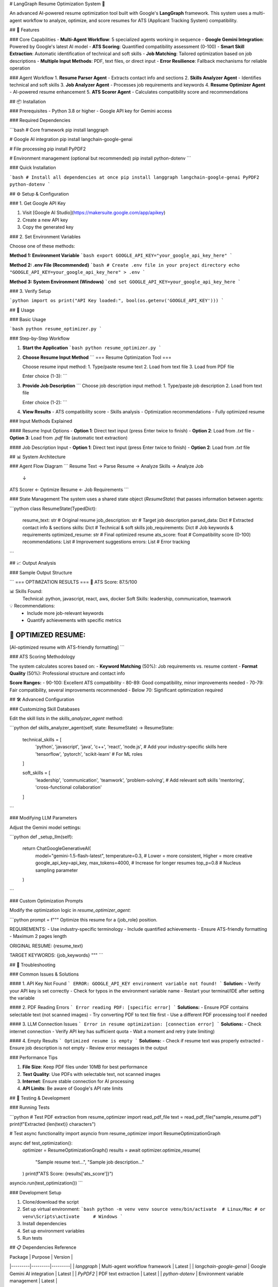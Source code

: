 # LangGraph Resume Optimization System 🚀

An advanced AI-powered resume optimization tool built with Google's **LangGraph** framework. This system uses a multi-agent workflow to analyze, optimize, and score resumes for ATS (Applicant Tracking System) compatibility.

## 🌟 Features

### Core Capabilities
- **Multi-Agent Workflow**: 5 specialized agents working in sequence
- **Google Gemini Integration**: Powered by Google's latest AI model
- **ATS Scoring**: Quantified compatibility assessment (0-100)
- **Smart Skill Extraction**: Automatic identification of technical and soft skills
- **Job Matching**: Tailored optimization based on job descriptions
- **Multiple Input Methods**: PDF, text files, or direct input
- **Error Resilience**: Fallback mechanisms for reliable operation

### Agent Workflow
1. **Resume Parser Agent** - Extracts contact info and sections
2. **Skills Analyzer Agent** - Identifies technical and soft skills
3. **Job Analyzer Agent** - Processes job requirements and keywords
4. **Resume Optimizer Agent** - AI-powered resume enhancement
5. **ATS Scorer Agent** - Calculates compatibility score and recommendations

## 📦 Installation

### Prerequisites
- Python 3.8 or higher
- Google API key for Gemini access

### Required Dependencies

```bash
# Core framework
pip install langgraph

# Google AI integration
pip install langchain-google-genai

# File processing
pip install PyPDF2

# Environment management (optional but recommended)
pip install python-dotenv
```

### Quick Installation

```bash
# Install all dependencies at once
pip install langgraph langchain-google-genai PyPDF2 python-dotenv
```

## ⚙️ Setup & Configuration

### 1. Get Google API Key

1. Visit [Google AI Studio](https://makersuite.google.com/app/apikey)
2. Create a new API key
3. Copy the generated key

### 2. Set Environment Variables

Choose one of these methods:

**Method 1: Environment Variable**
```bash
export GOOGLE_API_KEY="your_google_api_key_here"
```

**Method 2: .env File (Recommended)**
```bash
# Create .env file in your project directory
echo "GOOGLE_API_KEY=your_google_api_key_here" > .env
```

**Method 3: System Environment (Windows)**
```cmd
set GOOGLE_API_KEY=your_google_api_key_here
```

### 3. Verify Setup

```python
import os
print("API Key loaded:", bool(os.getenv('GOOGLE_API_KEY')))
```

## 🚀 Usage

### Basic Usage

```bash
python resume_optimizer.py
```

### Step-by-Step Workflow

1. **Start the Application**
   ```bash
   python resume_optimizer.py
   ```

2. **Choose Resume Input Method**
   ```
   === Resume Optimization Tool ===
   
   Choose resume input method:
   1. Type/paste resume text
   2. Load from text file
   3. Load from PDF file
   
   Enter choice (1-3): 
   ```

3. **Provide Job Description**
   ```
   Choose job description input method:
   1. Type/paste job description
   2. Load from text file
   
   Enter choice (1-2):
   ```

4. **View Results**
   - ATS compatibility score
   - Skills analysis
   - Optimization recommendations
   - Fully optimized resume

### Input Methods Explained

#### Resume Input Options
- **Option 1**: Direct text input (press Enter twice to finish)
- **Option 2**: Load from `.txt` file
- **Option 3**: Load from `.pdf` file (automatic text extraction)

#### Job Description Input
- **Option 1**: Direct text input (press Enter twice to finish)
- **Option 2**: Load from `.txt` file

## 📊 System Architecture

### Agent Flow Diagram
```
Resume Text → Parse Resume → Analyze Skills → Analyze Job
                                ↓
ATS Scorer ← Optimize Resume ← Job Requirements
```

### State Management
The system uses a shared state object (`ResumeState`) that passes information between agents:

```python
class ResumeState(TypedDict):
    resume_text: str           # Original resume
    job_description: str       # Target job description
    parsed_data: Dict          # Extracted contact info & sections
    skills: Dict               # Technical & soft skills
    job_requirements: Dict     # Job keywords & requirements
    optimized_resume: str      # Final optimized resume
    ats_score: float          # Compatibility score (0-100)
    recommendations: List     # Improvement suggestions
    errors: List              # Error tracking
```

## 📈 Output Analysis

### Sample Output Structure

```
=== OPTIMIZATION RESULTS ===
🎯 ATS Score: 87.5/100

📊 Skills Found:
   Technical: python, javascript, react, aws, docker
   Soft Skills: leadership, communication, teamwork

💡 Recommendations:
   - Include more job-relevant keywords
   - Quantify achievements with specific metrics

📄 OPTIMIZED RESUME:
--------------------------------------------------
[AI-optimized resume with ATS-friendly formatting]
```

### ATS Scoring Methodology

The system calculates scores based on:
- **Keyword Matching** (50%): Job requirements vs. resume content
- **Format Quality** (50%): Professional structure and contact info

**Score Ranges:**
- 90-100: Excellent ATS compatibility
- 80-89: Good compatibility, minor improvements needed
- 70-79: Fair compatibility, several improvements recommended
- Below 70: Significant optimization required

## 🛠️ Advanced Configuration

### Customizing Skill Databases

Edit the skill lists in the `skills_analyzer_agent` method:

```python
def skills_analyzer_agent(self, state: ResumeState) -> ResumeState:
    technical_skills = [
        'python', 'javascript', 'java', 'c++', 'react', 'node.js',
        # Add your industry-specific skills here
        'tensorflow', 'pytorch', 'scikit-learn'  # For ML roles
    ]
    
    soft_skills = [
        'leadership', 'communication', 'teamwork', 'problem-solving',
        # Add relevant soft skills
        'mentoring', 'cross-functional collaboration'
    ]
```

### Modifying LLM Parameters

Adjust the Gemini model settings:

```python
def _setup_llm(self):
    return ChatGoogleGenerativeAI(
        model="gemini-1.5-flash-latest",
        temperature=0.3,  # Lower = more consistent, Higher = more creative
        google_api_key=api_key,
        max_tokens=4000,  # Increase for longer resumes
        top_p=0.8        # Nucleus sampling parameter
    )
```

### Custom Optimization Prompts

Modify the optimization logic in `resume_optimizer_agent`:

```python
prompt = f"""
Optimize this resume for a {job_role} position.

REQUIREMENTS:
- Use industry-specific terminology
- Include quantified achievements
- Ensure ATS-friendly formatting
- Maximum 2 pages length

ORIGINAL RESUME:
{resume_text}

TARGET KEYWORDS:
{job_keywords}
"""
```

## 🔧 Troubleshooting

### Common Issues & Solutions

#### 1. API Key Not Found
```
ERROR: GOOGLE_API_KEY environment variable not found!
```
**Solution:**
- Verify your API key is set correctly
- Check for typos in the environment variable name
- Restart your terminal/IDE after setting the variable

#### 2. PDF Reading Errors
```
Error reading PDF: [specific error]
```
**Solutions:**
- Ensure PDF contains selectable text (not scanned images)
- Try converting PDF to text file first
- Use a different PDF processing tool if needed

#### 3. LLM Connection Issues
```
Error in resume optimization: [connection error]
```
**Solutions:**
- Check internet connection
- Verify API key has sufficient quota
- Wait a moment and retry (rate limiting)

#### 4. Empty Results
```
Optimized resume is empty
```
**Solutions:**
- Check if resume text was properly extracted
- Ensure job description is not empty
- Review error messages in the output

### Performance Tips

1. **File Size**: Keep PDF files under 10MB for best performance
2. **Text Quality**: Use PDFs with selectable text, not scanned images
3. **Internet**: Ensure stable connection for AI processing
4. **API Limits**: Be aware of Google's API rate limits

## 🧪 Testing & Development

### Running Tests

```python
# Test PDF extraction
from resume_optimizer import read_pdf_file
text = read_pdf_file("sample_resume.pdf")
print(f"Extracted {len(text)} characters")

# Test async functionality
import asyncio
from resume_optimizer import ResumeOptimizationGraph

async def test_optimization():
    optimizer = ResumeOptimizationGraph()
    results = await optimizer.optimize_resume(
        "Sample resume text...", 
        "Sample job description..."
    )
    print(f"ATS Score: {results['ats_score']}")

asyncio.run(test_optimization())
```

### Development Setup

1. Clone/download the script
2. Set up virtual environment:
   ```bash
   python -m venv venv
   source venv/bin/activate  # Linux/Mac
   # or
   venv\Scripts\activate     # Windows
   ```
3. Install dependencies
4. Set up environment variables
5. Run tests

## 📋 Dependencies Reference

| Package | Purpose | Version |
|---------|---------|---------|
| `langgraph` | Multi-agent workflow framework | Latest |
| `langchain-google-genai` | Google Gemini AI integration | Latest |
| `PyPDF2` | PDF text extraction | Latest |
| `python-dotenv` | Environment variable management | Latest |

## 🤝 Contributing

### Development Guidelines

1. **Code Style**: Follow PEP 8 conventions
2. **Error Handling**: Always include try-catch blocks
3. **Documentation**: Update docstrings for new methods
4. **Testing**: Test with various resume formats
5. **Backwards Compatibility**: Maintain existing API

### Adding New Agents

To add a new agent to the workflow:

1. **Define Agent Method**:
   ```python
   def new_agent(self, state: ResumeState) -> ResumeState:
       try:
           # Agent logic here
           return state
       except Exception as e:
           state["errors"].append(f"New agent error: {str(e)}")
           return state
   ```

2. **Update Graph**:
   ```python
   workflow.add_node("new_agent", self.new_agent)
   workflow.add_edge("previous_agent", "new_agent")
   ```

3. **Update State** (if needed):
   ```python
   class ResumeState(TypedDict):
       # existing fields...
       new_field: Any  # Add new state fields
   ```

## 📄 License

This project is open source. Feel free to modify and distribute according to your needs.

## 🆘 Support

### Getting Help

1. **Check Troubleshooting**: Review the troubleshooting section above
2. **Verify Setup**: Ensure API keys and dependencies are correctly configured
3. **Test with Samples**: Try with known-good resume and job description files
4. **Check Logs**: Review error messages for specific guidance

### Common Questions

**Q: Can I use other LLM providers?**
A: Yes, but you'll need to modify the `_setup_llm()` method to use different providers like OpenAI or Anthropic.

**Q: How accurate is the ATS scoring?**
A: The scoring provides a good baseline but should be supplemented with manual review and real ATS testing.

**Q: Can I process multiple resumes at once?**
A: The current version processes one resume at a time. Batch processing can be added as an enhancement.

**Q: What file formats are supported?**
A: Currently supports PDF and TXT files, plus direct text input.

---

**Built with ❤️ using Google's LangGraph framework**

*Empowering job seekers with AI-driven resume optimization*
